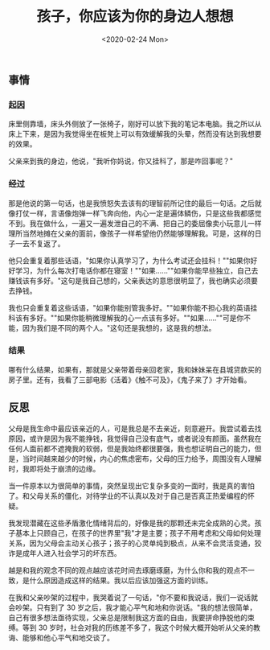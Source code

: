 #+TITLE: 孩子，你应该为你的身边人想想
#+DATE: <2020-02-24 Mon>
#+TAGS[]: 随笔 父母

** 事情
   :PROPERTIES:
   :CUSTOM_ID: 事情
   :END:

*** 起因
    :PROPERTIES:
    :CUSTOM_ID: 起因
    :END:

床里侧靠墙，床头外侧放了一张椅子，刚好可以放下我的笔记本电脑。我之所以从床上下来，是因为我觉得坐在板凳上可以有效缓解我的头晕，然而没有达到我想要的效果。

父亲来到我的身边，他说，"我听你妈说，你又挂科了，那是咋回事呢？"

*** 经过
    :PROPERTIES:
    :CUSTOM_ID: 经过
    :END:

那是他说的第一句话，也是我愤怒失去该有的理智前所记住的最后一句话。之后就像打仗一样，言语像炮弹一样飞奔向他，内心一定是遍体鳞伤，只是这些我都感觉不到。我在做什么，一遍又一遍发泄自己的不满、把自己的委屈像卖小玩意儿一样理所当然地摊在父亲的面前，像孩子一样希望他仍然能够理解我。可是，这样的日子一去不复返了。

他只会重复着那些话语，"如果你认真学习了，为什么考试还会挂科！""如果你好好学习，为什么每次打电话你都在寝室！""如果......""如果你能早些独立，自己去赚钱该有多好。"这句是我自己想的，父亲表达的意思很明显了，我也确实必须要去挣钱。

我也只会重复着这些话语，"如果你能别管我多好。""如果你能不担心我的英语挂科该有多好。""如果你能稍微理解我的心一点该有多好。""如果......""可是你不能，因为我们是不同的两个人。"这句还是我想的，这是我的想法。

*** 结果
    :PROPERTIES:
    :CUSTOM_ID: 结果
    :END:

哪有什么结果，如果有，那就是父亲带着母亲回老家，我和妹妹呆在县城贷款买的房子里。还有，我看了三部电影《活着》《触不可及》，《鬼子来了》才开始看。

** 反思
   :PROPERTIES:
   :CUSTOM_ID: 反思
   :END:

父母是我生命中最应该亲近的人，可是我总是不去亲近，刻意避开。我尝试着去找原因，或许是因为我不能挣钱，我觉得自己没有底气，或者说没有颜面。虽然我在任何人面前都不遮掩我的软弱，但是我始终都很要强，我也想证明自己的能力，但是，当时间越来越少的时候，内心的焦虑密布，父母的压力给予，周围没有人理解时，我即将处于崩溃的边缘。

当一件原本以为很简单的事情，突然呈现出它复杂多变的一面时，我是真的害怕了。和父母关系的僵化，对待学业的不认真以及对于自己是否真正热爱编程的怀疑。

我发现潜藏在这些矛盾激化情绪背后的，好像是我的那颗还未完全成熟的心灵。孩子基本上只顾自己，在孩子的世界里"我"才是主要；孩子不用考虑和父母如何处理关系，因为父母会主动关心孩子；孩子的心灵单纯到极点，从来不会灵活变通，狡诈是成年人进入社会学习的坏东西。

越是和我的观念不同的观点越应该花时间去琢磨琢磨，为什么你和我的观点不一致，是什么原因造成这样的结果。我以后应该加强这方面的训练。

在我和父亲吵架的过程中，我哭着说了一句话，"你不要和我说话，我们一说话就会吵架。只有到了
30
岁之后，我才能心平气和地和你说话。"我的想法很简单，自己有很多想法亟待实现，父亲总是限制我这方面的自由，我要拼命挣脱他的束缚。等到
30
岁时，社会对我的历练差不多了，我这个时候大概开始听从父亲的教诲、能够和他心平气和地交谈了。
